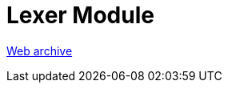 ////
     Licensed to the Apache Software Foundation (ASF) under one
     or more contributor license agreements.  See the NOTICE file
     distributed with this work for additional information
     regarding copyright ownership.  The ASF licenses this file
     to you under the Apache License, Version 2.0 (the
     "License"); you may not use this file except in compliance
     with the License.  You may obtain a copy of the License at

       http://www.apache.org/licenses/LICENSE-2.0

     Unless required by applicable law or agreed to in writing,
     software distributed under the License is distributed on an
     "AS IS" BASIS, WITHOUT WARRANTIES OR CONDITIONS OF ANY
     KIND, either express or implied.  See the License for the
     specific language governing permissions and limitations
     under the License.
////
= Lexer Module
:page-layout: page
:jbake-tags: community
:jbake-status: published
:keywords: former site entry lexer.netbeans.org/
:description: former site entry  lexer.netbeans.org/
:toc: left
:toclevels: 4
:toc-title: 


link:https://web.archive.org/web/20090309235451/http://lexer.netbeans.org/[Web archive]



